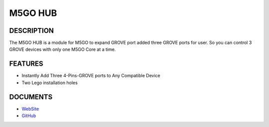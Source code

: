 M5GO HUB
========

DESCRIPTION
-----------

The M5GO HUB is a module for M5GO to expand GROVE port added three GROVE
ports for user. So you can control 3 GROVE devices with only one M5GO
Core at a time.

FEATURES
--------

-  Instantly Add Three 4-Pins-GROVE ports to Any Compatible Device
-  Two Lego installation holes

DOCUMENTS
---------

-  `WebSite <https://m5stack.com>`__
-  `GitHub <https://github.com/m5stack/M5GO>`__

